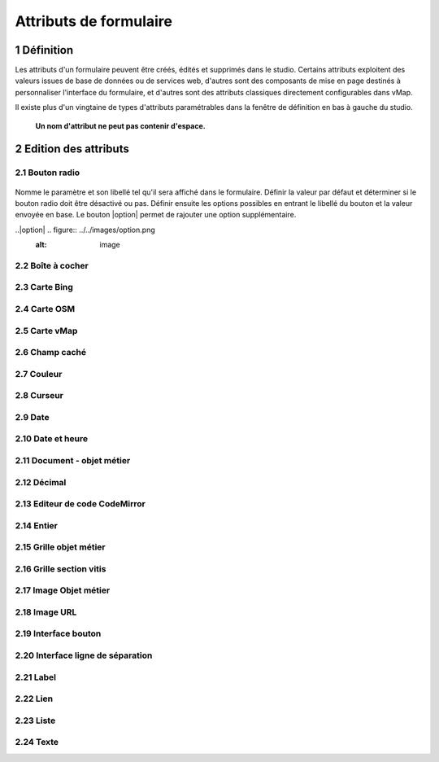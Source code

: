 Attributs de formulaire
===========

1 Définition
-------------

Les attributs d'un formulaire peuvent être créés, édités et supprimés dans le studio. Certains attributs exploitent des valeurs issues de base de données ou de services web, d'autres sont des composants de mise en page destinés à personnaliser l'interface  du formulaire, et d'autres sont des attributs classiques directement configurables dans vMap. 

Il existe plus d'un vingtaine de types d'attributs paramétrables dans la fenêtre de définition en bas à gauche du studio. 

   **Un nom d'attribut ne peut pas contenir d'espace.** 
 

2 Edition des attributs 
------------------------------


2.1 Bouton radio 
~~~~~~~~~~~~

.. figure:: ../../images/bouton_radio1.png
   :alt: image

Nomme le paramètre et son libellé tel qu'il sera affiché dans le formulaire. Définir la valeur par défaut et déterminer si le bouton radio doit être désactivé ou pas. Définir ensuite les options possibles en entrant le libellé du bouton et la valeur envoyée en base. 
Le bouton |option| permet de rajouter une option supplémentaire. 


..|option| .. figure:: ../../images/option.png
                :alt: image
  
  






2.2 Boîte à cocher
~~~~~~~~~~~~

2.3 Carte Bing
~~~~~~~~~~~~~~~~

2.4 Carte OSM 
~~~~~~~~~~~~~~

2.5 Carte vMap
~~~~~~~~~~~~~~

2.6 Champ caché 
~~~~~~~~~~~~

2.7 Couleur 
~~~~~~~~~~~~


2.8 Curseur 
~~~~~~~~~~~~



2.9 Date 
~~~~~~~~~~


2.10 Date et heure
~~~~~~~~


2.11 Document - objet métier 
~~~~~~~~

2.12 Décimal
~~~~~~~~

2.13 Editeur de code CodeMirror
~~~~~~~~




2.14 Entier
~~~~~~~~

2.15 Grille objet métier 
~~~~~~~~



2.16 Grille section vitis
~~~~~~

2.17 Image Objet métier 
~~~~~~~~~~~~

2.18 Image URL 
~~~~~~~~~~

2.19 Interface bouton
~~~~~~

2.20 Interface ligne de séparation 
~~~~~~



2.21 Label 
~~~~

2.22 Lien 
~~~~

2.23 Liste 
~~~~~~




2.24 Texte 
~~~~


 







